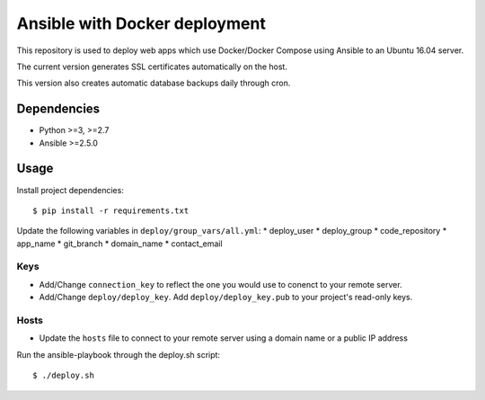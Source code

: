 Ansible with Docker deployment
=======================
This repository is used to deploy web apps which use Docker/Docker Compose using Ansible to an Ubuntu 16.04 server.

The current version generates SSL certificates automatically on the host.

This version also creates automatic database backups daily through cron.


Dependencies
-------------
* Python >=3, >=2.7
* Ansible >=2.5.0

Usage
---------
Install project dependencies::

    $ pip install -r requirements.txt

Update the following variables in ``deploy/group_vars/all.yml``:
* deploy_user
* deploy_group
* code_repository
* app_name
* git_branch
* domain_name
* contact_email

Keys
~~~~~~~~~~
* Add/Change ``connection_key`` to reflect the one you would use to conenct to your remote server.
* Add/Change ``deploy/deploy_key``. Add ``deploy/deploy_key.pub`` to your project's read-only keys.

Hosts
~~~~~~~~~~
* Update the ``hosts`` file to connect to your remote server using a domain name or a public IP address

Run the ansible-playbook through the deploy.sh script::

    $ ./deploy.sh

